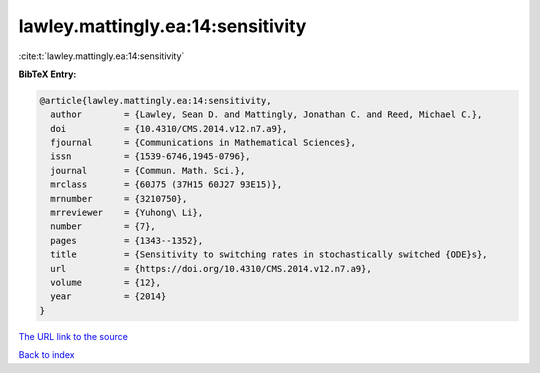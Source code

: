 lawley.mattingly.ea:14:sensitivity
==================================

:cite:t:`lawley.mattingly.ea:14:sensitivity`

**BibTeX Entry:**

.. code-block:: bibtex

   @article{lawley.mattingly.ea:14:sensitivity,
     author        = {Lawley, Sean D. and Mattingly, Jonathan C. and Reed, Michael C.},
     doi           = {10.4310/CMS.2014.v12.n7.a9},
     fjournal      = {Communications in Mathematical Sciences},
     issn          = {1539-6746,1945-0796},
     journal       = {Commun. Math. Sci.},
     mrclass       = {60J75 (37H15 60J27 93E15)},
     mrnumber      = {3210750},
     mrreviewer    = {Yuhong\ Li},
     number        = {7},
     pages         = {1343--1352},
     title         = {Sensitivity to switching rates in stochastically switched {ODE}s},
     url           = {https://doi.org/10.4310/CMS.2014.v12.n7.a9},
     volume        = {12},
     year          = {2014}
   }

`The URL link to the source <https://doi.org/10.4310/CMS.2014.v12.n7.a9>`__


`Back to index <../By-Cite-Keys.html>`__
